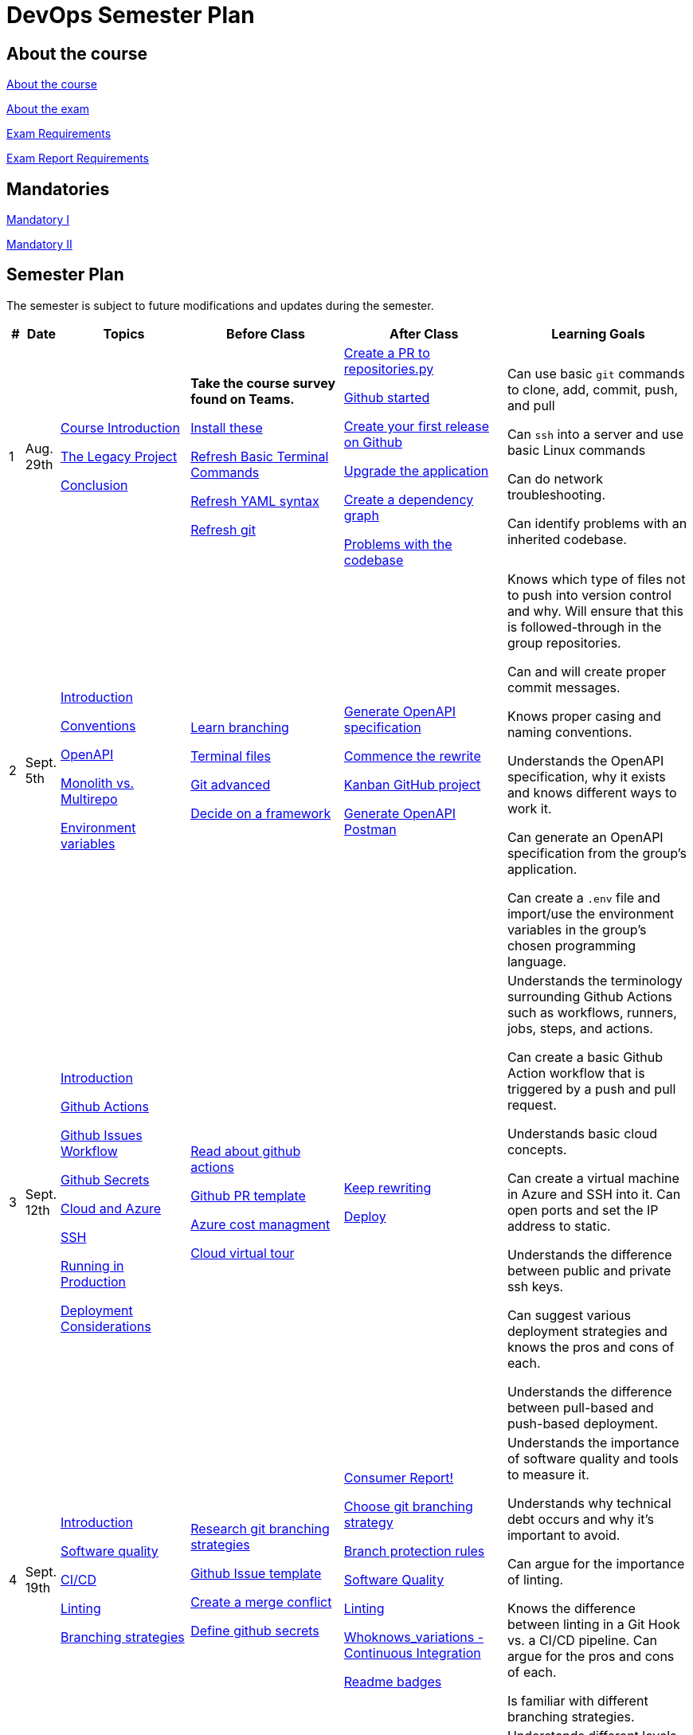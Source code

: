 = DevOps Semester Plan

== About the course

link:00._Course_Material/00._Meta_Course_Material/about_the_course.md[About the course]

link:00._Course_Material/00._Meta_Course_Material/about_the_exam.md[About the exam]

link:00._Course_Material/00._Meta_Course_Material/exam_requirements.md[Exam Requirements]

link:00._Course_Material/00._Meta_Course_Material/exam_requirements_report.md[Exam Report Requirements]


== Mandatories

link:00._Course_Material/01._Assignments/00._Mandatories/mandatory_I.md[Mandatory I]

link:00._Course_Material/01._Assignments/00._Mandatories/mandatory_II.md[Mandatory II]

== Semester Plan

The semester is subject to future modifications and updates during the semester.

[width="100%",cols="2%,5%,20%,25%,25%,23%",options="header"]
|===
| # | Date | Topics | Before Class | After Class | Learning Goals

// ------------------------------------------------------------------------------------------------------------------------------------------------

| 1
| Aug. 29th

a| 
link:00._Course_Material/02._Slides/01._Introduction/01._course_introduction.md[Course Introduction]

link:00._Course_Material/02._Slides/01._Introduction/02._the_legacy_project.md[The Legacy Project]

link:00._Course_Material/02._Slides/01._Introduction/03._conclusion.md[Conclusion]


a|
**Take the course survey found on Teams.**

link:00._Course_Material/01._Assignments/01._Introduction/01._Before/install_these.md[Install these]

link:00._Course_Material/01._Assignments/01._Introduction/01._Before/refresh_basic_terminal_commands.md[Refresh Basic Terminal Commands]

link:00._Course_Material/01._Assignments/01._Introduction/01._Before/refresh_yaml_syntax.md[Refresh YAML syntax]

link:00._Course_Material/01._Assignments/01._Introduction/01._Before/refresh_basic_git.md[Refresh git]


a| 
link:00._Course_Material/01._Assignments/01._Introduction/02._After/create_a_pr_to_repositories_py.md[Create a PR to repositories.py]

link:00._Course_Material/01._Assignments/01._Introduction/02._After/github_started.md[Github started]

link:00._Course_Material/01._Assignments/01._Introduction/02._After/git_release.md[Create your first release on Github]

link:00._Course_Material/01._Assignments/01._Introduction/02._After/upgrade_the_application.md[Upgrade the application]

link:00._Course_Material/01._Assignments/01._Introduction/02._After/create_a_dependency_graph.md[Create a dependency graph]

link:00._Course_Material/01._Assignments/01._Introduction/02._After/problems_with_the_codebase.md[Problems with the codebase]

a|
Can use basic `git` commands to clone, add, commit, push, and pull

Can `ssh` into a server and use basic Linux commands

Can do network troubleshooting.

Can identify problems with an inherited codebase.

// ------------------------------------------------------------------------------------------------------------------------------------------------

| 2
| Sept. 5th
a|
link:00._Course_Material/02._Slides/02._Conventions_OpenAPI_DotEnv/01._introduction.md[Introduction]

link:00._Course_Material/02._Slides/02._Conventions_OpenAPI_DotEnv/02._conventions.md[Conventions]

link:00._Course_Material/02._Slides/02._Conventions_OpenAPI_DotEnv/03._openapi.md[OpenAPI]

link:00._Course_Material/02._Slides/02._Conventions_OpenAPI_DotEnv/04._monolith_vs_multirepo.md[Monolith vs. Multirepo]

link:00._Course_Material/02._Slides/02._Conventions_OpenAPI_DotEnv/05._environment_variables.md[Environment variables]

a|
link:./00._Course_Material/01._Assignments/02._Conventions_OpenAPI_DotEnv/01._Before/learn_branching.md[Learn branching]

link:./00._Course_Material/01._Assignments/02._Conventions_OpenAPI_DotEnv/01._Before/terminal_files.md[Terminal files]

link:./00._Course_Material/01._Assignments/02._Conventions_OpenAPI_DotEnv/01._Before/git_advanced.md[Git advanced]

link:./00._Course_Material/01._Assignments/02._Conventions_OpenAPI_DotEnv/01._Before/decide_on_a_framework.md[Decide on a framework]

a|
link:./00._Course_Material/01._Assignments/02._Conventions_OpenAPI_DotEnv/02._After/generate_openapi_specification.md[Generate OpenAPI specification]

link:./00._Course_Material/01._Assignments/02._Conventions_OpenAPI_DotEnv/02._After/commence_the_rewrite.md[Commence the rewrite]

link:./00._Course_Material/01._Assignments/02._Conventions_OpenAPI_DotEnv/02._After/kanban_github_project.md[Kanban GitHub project]

link:./00._Course_Material/01._Assignments/02._Conventions_OpenAPI_DotEnv/02._After/generate_openapi_spec_in_postman.md[Generate OpenAPI Postman]

a|
Knows which type of files not to push into version control and why. Will ensure that this is followed-through in the group repositories. 

Can and will create proper commit messages. 

Knows proper casing and naming conventions. 

Understands the OpenAPI specification, why it exists and knows different ways to work it.

Can generate an OpenAPI specification from the group's application.

Can create a `.env` file and import/use the environment variables in the group's chosen programming language.


// ------------------------------------------------------------------------------------------------------------------------------------------------


| 3
| Sept. 12th
a|
link:00._Course_Material/02._Slides/03._Github_Actions_Cloud_Azure_Deploy/01._introduction.md[Introduction]

link:00._Course_Material/02._Slides/03._Github_Actions_Cloud_Azure_Deploy/02._github_actions.md[Github Actions]

link:00._Course_Material/02._Slides/03._Github_Actions_Cloud_Azure_Deploy/03._github_issues_workflow.md[Github Issues Workflow]

link:00._Course_Material/02._Slides/03._Github_Actions_Cloud_Azure_Deploy/04._github_secrets.md[Github Secrets]

link:00._Course_Material/02._Slides/03._Github_Actions_Cloud_Azure_Deploy/05._cloud_and_azure.md[Cloud and Azure]

link:00._Course_Material/02._Slides/03._Github_Actions_Cloud_Azure_Deploy/06._ssh.md[SSH]

link:00._Course_Material/02._Slides/03._Github_Actions_Cloud_Azure_Deploy/07._running_in_production.md[Running in Production]

link:00._Course_Material/02._Slides/03._Github_Actions_Cloud_Azure_Deploy/08._deployment_considerations.md[Deployment Considerations]


a|
link:00._Course_Material/01._Assignments/03._Github_Actions_Cloud_Azure_Deploy/01._Before/read_about_github_actions.md[Read about github actions]

link:00._Course_Material/01._Assignments/03._Github_Actions_Cloud_Azure_Deploy/01._Before/github_pr_template.md[Github PR template]

link:00._Course_Material/01._Assignments/03._Github_Actions_Cloud_Azure_Deploy/01._Before/azure_cost_managment.md[Azure cost managment]

link:00._Course_Material/01._Assignments/03._Github_Actions_Cloud_Azure_Deploy/01._Before/cloud_virtual_tour.md[Cloud virtual tour]

a|
link:00._Course_Material/01._Assignments/03._Github_Actions_Cloud_Azure_Deploy/02._After/keep_rewriting.md[Keep rewriting]

link:00._Course_Material/01._Assignments/03._Github_Actions_Cloud_Azure_Deploy/02._After/deploy.md[Deploy]

a|
Understands the terminology surrounding Github Actions such as workflows, runners, jobs, steps, and actions.

Can create a basic Github Action workflow that is triggered by a push and pull request. 

Understands basic cloud concepts. 

Can create a virtual machine in Azure and SSH into it. Can open ports and set the IP address to static.

Understands the difference between public and private ssh keys.

Can suggest various deployment strategies and knows the pros and cons of each.

Understands the difference between pull-based and push-based deployment.


// ------------------------------------------------------------------------------------------------------------------------------------------------


| 4
| Sept. 19th
a|
link:00._Course_Material/02._Slides/04._Sofware_Quality_Linting_CI/01._introduction.md[Introduction]

link:00._Course_Material/02._Slides/04._Sofware_Quality_Linting_CI/02._software_quality.md[Software quality]

link:00._Course_Material/02._Slides/04._Sofware_Quality_Linting_CI/03._ci_cd.md[CI/CD]

link:00._Course_Material/02._Slides/04._Sofware_Quality_Linting_CI/04._linting.md[Linting]

link:00._Course_Material/02._Slides/04._Sofware_Quality_Linting_CI/05._branching_strategies.md[Branching strategies]

a|
link:00._Course_Material/01._Assignments/04._Sofware_Quality_Linting_CI/01._Before/research_git_branching_strategies.md[Research git branching strategies]

link:00._Course_Material/01._Assignments/04._Sofware_Quality_Linting_CI/01._Before/github_issue_template.md[Github Issue template]

link:00._Course_Material/01._Assignments/04._Sofware_Quality_Linting_CI/01._Before/create_a_merge_conflict.md[Create a merge conflict]

link:00._Course_Material/01._Assignments/04._Sofware_Quality_Linting_CI/01._Before/define_github_secrets.md[Define github secrets]


a|
link:00._Course_Material/01._Assignments/04._Sofware_Quality_Linting_CI/02._After/consumer_report.md[Consumer Report!]

link:00._Course_Material/01._Assignments/04._Sofware_Quality_Linting_CI/02._After/choose_a_git_branching_strategy.md[Choose git branching strategy]

link:./00._Course_Material/01._Assignments/04._Sofware_Quality_Linting_CI/02._After/branch_protection_rules.md[Branch protection rules]

link:00._Course_Material/01._Assignments/04._Sofware_Quality_Linting_CI/02._After/software_quality.md[Software Quality]

link:00._Course_Material/01._Assignments/04._Sofware_Quality_Linting_CI/02._After/linting.md[Linting]

link:00._Course_Material/01._Assignments/04._Sofware_Quality_Linting_CI/02._After/whoknows_variations_continuous_integration.md[Whoknows_variations - Continuous Integration]

link:00._Course_Material/01._Assignments/04._Sofware_Quality_Linting_CI/02._After/readme_badges.md[Readme badges]

a|
Understands the importance of software quality and tools to measure it. 

Understands why technical debt occurs and why it's important to avoid. 

Can argue for the importance of linting. 

Knows the difference between linting in a Git Hook vs. a CI/CD pipeline. Can argue for the pros and cons of each. 

Is familiar with different branching strategies.


// ------------------------------------------------------------------------------------------------------------------------------------------------


| 5
| Sept. 26th
a|
link:00._Course_Material/02._Slides/05._Docker_The_Simulation/01._introduction.md[Introduction]

link:00._Course_Material/02._Slides/05._Docker_The_Simulation/02._build_tools.md[Build tools]

link:00._Course_Material/02._Slides/05._Docker_The_Simulation/03._packaging.md[Packaging]

link:00._Course_Material/02._Slides/05._Docker_The_Simulation/04._virtualization_containerization.md[Virtualization / Containerization]

link:00._Course_Material/02._Slides/05._Docker_The_Simulation/05._docker.md[Docker]

link:00._Course_Material/02._Slides/05._Docker_The_Simulation/06._dockerfile.md[Dockerfile]

link:00._Course_Material/02._Slides/05._Docker_The_Simulation/assets_build_tools/python_build_tools.md[Python build tools]
a|
link:00._Course_Material/01._Assignments/05._Docker_The_Simulation/01._Before/refresh_docker_knowledge.md[Refresh Docker knowledge]

link:00._Course_Material/01._Assignments/05._Docker_The_Simulation/01._Before/the_simulation.md[The Simulation]
a|
link:00._Course_Material/01._Assignments/05._Docker_The_Simulation/02._After/setup_postman_monitoring.md[Setup Postman Monitoring]

link:00._Course_Material/01._Assignments/05._Docker_The_Simulation/02._After/docker_from_scratch.md[Docker from scratch]
a|
Understands different levels of build tools from OS to language-specific ones.

Understands the difference between packaging and virtualization/containerization.

Understands how Docker differs from its predecessors and modern alternatives.

Can understand simple Dockerfiles for different languages.

// ------------------------------------------------------------------------------------------------------------------------------------------------

| 6
| Oct. 3rd
a|
link:00._Course_Material/02._Slides/06._Docker-compose_Continuous_Delivery_DevOps/01._introduction.md[Introduction]

link:00._Course_Material/02._Slides/06._Docker-compose_Continuous_Delivery_DevOps/02._docker-compose.md[Docker-compose]

link:00._Course_Material/02._Slides/06._Docker-compose_Continuous_Delivery_DevOps/03._hot_reload_in_docker.md[Hot reload in docker]

link:00._Course_Material/02._Slides/06._Docker-compose_Continuous_Delivery_DevOps/04._debug_docker-compose.md[Debug docker-compose]

link:00._Course_Material/02._Slides/06._Docker-compose_Continuous_Delivery_DevOps/05._agile.md[Agile]

link:00._Course_Material/02._Slides/06._Docker-compose_Continuous_Delivery_DevOps/06._devops.md[DevOps]

link:00._Course_Material/02._Slides/06._Docker-compose_Continuous_Delivery_DevOps/07._continuous_delivery.md[Continuous Delivery]
a|
link:00._Course_Material/01._Assignments/06._Docker-compose_Continuous_Delivery_DevOps/01._Before/100+_docker_concepts_you_need_to_know.md[100+ docker concepts you need to know]

link:00._Course_Material/01._Assignments/06._Docker-compose_Continuous_Delivery_DevOps/01._Before/generate_cr_pat.md[Generate CR_PAT]

link:00._Course_Material/01._Assignments/06._Docker-compose_Continuous_Delivery_DevOps/01._Before/read_devops_literature_I.md[Read DevOps Literature I]

link:00._Course_Material/01._Assignments/06._Docker-compose_Continuous_Delivery_DevOps/01._Before/refresh_docker-compose.md[Refresh docker-compose]
a|
link:00._Course_Material/01._Assignments/06._Docker-compose_Continuous_Delivery_DevOps/02._After/whoknows_variations_continuous_delivery.md[whoknows_variations Continuous Delivery]

link:00._Course_Material/01._Assignments/06._Docker-compose_Continuous_Delivery_DevOps/02._After/workflow_strategies.md[Workflow strategies]
a|
Can argue for the benefit of using Docker-compose over Dockerfiles.

Understands various basic docker-compose.yml files.

Can argue for the pros and cons of hot reload in Docker.

Understands Continuous Delivery as we define it in this course and has a general idea of how it works.

Can explain what agile is, why it was created. 

Understands the history of DevOps and different ways to understand it. 

// ------------------------------------------------------------------------------------------------------------------------------------------------


| 7
| Oct. 10th
a|
Guest Lecture by Sofus from link:https://www.eficode.com/[Eficode]​
a|
link:00._Course_Material/01._Assignments/07._Guest_Lecture/01._Before/read_devops_literature_II.md[Read DevOps Literature II]

link:00._Course_Material/01._Assignments/07._Guest_Lecture/01._Before/detecting_agile_bs.md[Detecting Agile BS]
a|
link:00._Course_Material/01._Assignments/07._Guest_Lecture/02._After/create_an_issue_template.md[Create an Issue Template]

link:00._Course_Material/01._Assignments/07._Guest_Lecture/02._After/how_are_you_devops.md[How are you DevOps?]
a|
Knows the historical angel of DevOps and how it has evolved.

Understands the problems that DevOps aims to solve in modern organizations.

Understands the concept of psychological safety and why it matters. 

Understands how crucial it is for business competitiveness to bring down pipeline execution time. Can implement simultanously running pipelines to cut time whenever it is possible.

// ------------------------------------------------------------------------------------------------------------------------------------------------

| 
| Oct. 17th
a|
**Holiday**
a|
a|
a|

// ------------------------------------------------------------------------------------------------------------------------------------------------


| 8
| Oct. 24th
a|
link:00._Course_Material/02._Slides/08._Continuous_Deployment/01._introduction.md[Introduction]

link:00._Course_Material/02._Slides/08._Continuous_Deployment/02._devops.md[DevOps]

link:00._Course_Material/02._Slides/08._Continuous_Deployment/02._postmortem.md[Postmortem]

link:00._Course_Material/02._Slides/08._Continuous_Deployment/03._continuous_deployment.md[Continuous Deployment]

link:00._Course_Material/02._Slides/08._Continuous_Deployment/04._dev_containers.md[Dev Containers]
a|
link:00._Course_Material/01._Assignments/08._Continuous_Deployment/01._Before/deploy_to_github_pages.md[Deploy to GitHub Pages]

link:00._Course_Material/01._Assignments/08._Continuous_Deployment/01._Before/read_about_gitops.md[Read about GitOps]
a|
link:00._Course_Material/01._Assignments/08._Continuous_Deployment/02._After/fts5.md[FTS5]

link:00._Course_Material/01._Assignments/08._Continuous_Deployment/02._After/postmortem.md[Postmortem]

link:00._Course_Material/01._Assignments/08._Continuous_Deployment/02._After/smoke_testing.md[Smoke Testing]

link:00._Course_Material/01._Assignments/08._Continuous_Deployment/02._After/user_feedback_survey.md[User Feedback Survey!]

link:00._Course_Material/01._Assignments/08._Continuous_Deployment/02._After/hadolint.md[Hadolint]
a|
Has a clear view of different definitions of DevOps.

Understands the concepts of the principles of *Flow*, *Feedback*, and *Continual Learning and Experimentation*.

Can argue for the importance of carrying out a postmortem and knows how to approach conducting one.

Can recall various ways to achieve continuous deployment.

// ------------------------------------------------------------------------------------------------------------------------------------------------


| 9
| Oct. 31st
a|
link:00._Course_Material/02._Slides/09._Testing_Security/01._introduction.md[Introduction]

link:00._Course_Material/02._Slides/09._Testing_Security/02._devsecops.md[DevSecOps]

link:00._Course_Material/02._Slides/09._Testing_Security/03._docker_firewalls.md[Docker / Firewalls]

link:00._Course_Material/02._Slides/09._Testing_Security/04._security_in_github.md[Security in GitHub]

link:00._Course_Material/02._Slides/09._Testing_Security/05._security_in_cloud.md[Security in Cloud]

link:00._Course_Material/02._Slides/09._Testing_Security/06_continuous_testing.md[Continuous Testing]
a|
link:00._Course_Material/01._Assignments/09._Testing_Security/01._Before/6_layers_deep_google_data_center_security.md[6 Layers Deep Google Data Center Security]

link:00._Course_Material/01._Assignments/09._Testing_Security/01._Before/registering_domain_onecom.md[Registering Domain: one.com]

link:00._Course_Material/01._Assignments/09._Testing_Security/01._Before/security_hardening_github_actions.md[Security Hardening: Github Actions]

link:00._Course_Material/01._Assignments/09._Testing_Security/01._Before/whoknows_variations_security_testing.md[Whoknows Variations: Security Testing]
a|
link:00._Course_Material/01._Assignments/09._Testing_Security/02._After/fail2ban.md[fail2ban]

link:00._Course_Material/01._Assignments/09._Testing_Security/02._After/harden_yourself.md[Harden Yourself]

link:00._Course_Material/01._Assignments/09._Testing_Security/02._After/security_breach.md[Security Breach]

link:00._Course_Material/01._Assignments/09._Testing_Security/02._After/setup_https.md[Setup HTTPS]

link:00._Course_Material/01._Assignments/09._Testing_Security/02._After/implement_tests.md[Implement Tests]
a|
Can explain the DevSecOps mentality and different ways to ensure security in various steps of the DevOps 8.

Can bring up different types of security testing. Can explain SAST vs. DAST. 

Knows how to security scan a Docker image. Knows how to set the least privileges for the user.

Understands the IP tables problem of Docker and can suggest a solution. 

Understands the mentality of continuous testing. Can mention different types of testing and where they fit in the DevOps 8.

Can explain shift-left vs. shift-right testing. Can bring up examples of tests in each category and the benefit that they provide.

// ------------------------------------------------------------------------------------------------------------------------------------------------

| 10
| Nov. 7th
a|
link:00._Course_Material/02._Slides/10._Databases_ORM_Data_scraping_Web_crawling/01._introduction.md[Introduction]

link:00._Course_Material/02._Slides/10._Databases_ORM_Data_scraping_Web_crawling/02._databases_orm.md[Databases ORM]

link:00._Course_Material/02._Slides/10._Databases_ORM_Data_scraping_Web_crawling/03._migrations.md[Migrations]

link:00._Course_Material/02._Slides/10._Databases_ORM_Data_scraping_Web_crawling/04._web_scraping_web_crawling.md[Web scraping / Web crawling]

link:00._Course_Material/02._Slides/10._Databases_ORM_Data_scraping_Web_crawling/05._cheerio.md[Cheerio]

link:00._Course_Material/02._Slides/10._Databases_ORM_Data_scraping_Web_crawling/06._beautifulsoup4.md[Beautifulsoup4]

link:00._Course_Material/02._Slides/10._Databases_ORM_Data_scraping_Web_crawling/07._scrapy.md[Scrapy]

link:00._Course_Material/02._Slides/10._Databases_ORM_Data_scraping_Web_crawling/08._web_crawling_architectural_decisions.md[Web Crawling - Architectural Decisions]

link:00._Course_Material/02._Slides/10._Databases_ORM_Data_scraping_Web_crawling/09._serverless_functions.md[[Optional\] Serverless Functions]

a|
link:00._Course_Material/01._Assignments/10._Databases_ORM_Data_scraping_Web_crawling/01._Before/whoknows_variations_database.md[Whoknows Variations - Database]

a|
link:00._Course_Material/01._Assignments/10._Databases_ORM_Data_scraping_Web_crawling/02._After/indexing.md[Indexing]

link:00._Course_Material/01._Assignments/10._Databases_ORM_Data_scraping_Web_crawling/02._After/upgrade_the_database.md[Upgrade the database]

link:00._Course_Material/01._Assignments/10._Databases_ORM_Data_scraping_Web_crawling/02._After/let_them_search.md[Let them search]
a|
Understand choosing a database setup based on the application's needs. Knows when not to use an ORM.

Can argue why MySQL is a problematic choice for a database and can list additional features that other databases offer.

Can give examples to illustrate the difference between migrations and seeding and recall how we did it in Knex.js.

Knows about the difference between web scraping and web crawling. Has an overall idea of different ways to implement it with different tools / libraries / frameworks.

Follows good web scraping / web crawling practices such as legality and politeness. 




// ------------------------------------------------------------------------------------------------------------------------------------------------


| 11
| Nov. 14th
a|
link:00._Course_Material/02._Slides/11._Searching_Logging_Monitoring/01._introduction.md[Introduction]

link:00._Course_Material/02._Slides/11._Searching_Logging_Monitoring/02._searching.md[Searching]

link:00._Course_Material/02._Slides/11._Searching_Logging_Monitoring/03._hands-on_elasticsearch.md[Hands-on ElasticSearch]

link:00._Course_Material/02._Slides/11._Searching_Logging_Monitoring/04._logging.md[Logging]

link:00._Course_Material/02._Slides/11._Searching_Logging_Monitoring/05._monitoring.md[Monitoring]
a|
link:00._Course_Material/01._Assignments/11._Searching_Logging_Monitoring/01._Before/kpi.md[KPI]

link:00._Course_Material/01._Assignments/11._Searching_Logging_Monitoring/01._Before/server_telemtry.md[Server Telemtry]

link:00._Course_Material/01._Assignments/11._Searching_Logging_Monitoring/01._Before/whoknows_variations_monitoring.md[Whoknows variations - Monitoring]
a|
link:00._Course_Material/01._Assignments/11._Searching_Logging_Monitoring/02._After/monitoring.md[Monitoring]

link:00._Course_Material/01._Assignments/11._Searching_Logging_Monitoring/02._After/monitoring_PR.md[Monitoring PR]

link:00._Course_Material/01._Assignments/11._Searching_Logging_Monitoring/02._After/monitoring_realization.md[Monitoring realization]

link:00._Course_Material/01._Assignments/11._Searching_Logging_Monitoring/02._After/try_elk_logging.md[Try ELK logging]
a|
Knows how search indexing differs from linear search. Can bring up different things to consider when constructing a ranking algorithm. 

Understands the difference between logging and monitoring. Can argue for the importance of both and give exact use cases for why one would do it.

Can argue the importance of logging and monitoring in a DevOps setup and give examples in relation to the DevOps 8.

Can implement logging in a programming language. 

Is familiar with a monitoring setup. Knows the difference between push and pull-based monitoring. 

Can argue why a monitoring setup should not run on the same server as the application.



// ------------------------------------------------------------------------------------------------------------------------------------------------


| 12
| Nov. 21st
a|
Infrastructure As Code
a|
link:00._Course_Material/01._Assignments/12._Infrastructure_as_Code/01._Before/improve_accessibility.md[Improve Accessibility]
a|
link:00._Course_Material/01._Assignments/12._Infrastructure_as_Code/02._After/kea_learn_terraform.md[KEA Learn Terraform]

link:00._Course_Material/01._Assignments/12._Infrastructure_as_Code/02._After/software_maintenance.md[Software Maintenance]
a|
Understands the problems that Infrastructure as Code solves.

Knows about the different tools that can be used for Infrastructure as Code.

Can run basic commands in Terraform to provision infrastructure.

// ------------------------------------------------------------------------------------------------------------------------------------------------

| 13
| Nov. 28th
a|
link:https://intellioptima.com[IntelliOptima]


Orchestration

Deployment Strategies

Maintenance
a|
Before class
a|
After class

**The simulation is taken down**
a|
Learning Goals

// ------------------------------------------------------------------------------------------------------------------------------------------------

| 14
| Dec. 5th
a|
Write the report. 
a|
No lecture.
a|
No lecture.
a|

// ------------------------------------------------------------------------------------------------------------------------------------------------


| 15
| Dec. 12th
a|
Finish the report. 

Prepare the exam presentation.
a|
No lecture.
a|
No lecture.
a|


|===
